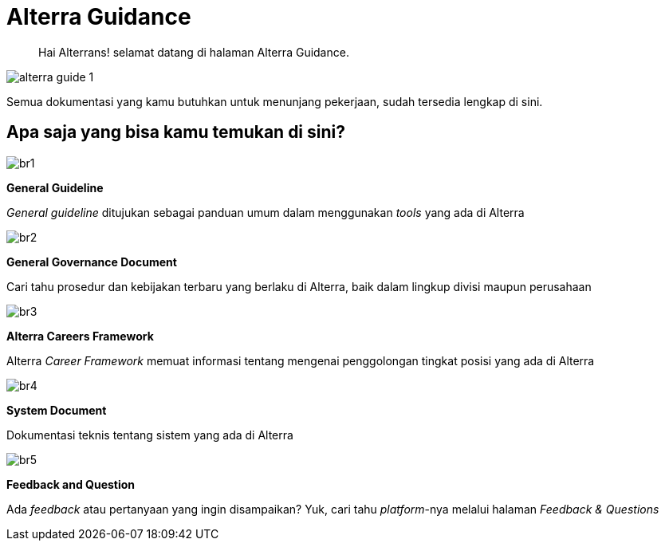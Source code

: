 = Alterra Guidance

> Hai Alterrans! selamat datang di halaman Alterra Guidance. 

image::./images-alterra-guidance/alterra-guide-1.png[align="center"]


Semua dokumentasi yang kamu butuhkan untuk menunjang pekerjaan, sudah tersedia lengkap di sini. 

== Apa saja yang bisa kamu temukan di sini?

====

image::./images-alterra-guidance/br1.png[align="center"]

[.text-center]
*General Guideline*

[.text-center]
_General guideline_ ditujukan sebagai panduan umum dalam menggunakan _tools_ yang ada di Alterra

====
====

image::./images-alterra-guidance/br2.png[align="center"]

[.text-center]
*General Governance Document*

[.text-center]
Cari tahu prosedur dan kebijakan terbaru yang berlaku di Alterra, baik dalam lingkup divisi maupun perusahaan
====

====

image::./images-alterra-guidance/br3.png[align="center"]

[.text-center]
*Alterra Careers Framework*

[.text-center]
Alterra _Career Framework_ memuat informasi tentang mengenai penggolongan tingkat posisi yang ada di Alterra 
====

====

image::./images-alterra-guidance/br4.png[align="center"]

[.text-center]
*System Document*

[.text-center]
Dokumentasi teknis tentang sistem yang ada di Alterra
====

====

image::./images-alterra-guidance/br5.png[align="center"]

[.text-center]
*Feedback and Question*

[.text-center]
Ada _feedback_ atau pertanyaan yang ingin disampaikan? Yuk, cari tahu _platform_-nya melalui halaman _Feedback & Questions_
====
